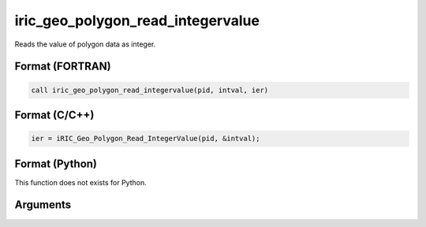 iric_geo_polygon_read_integervalue
====================================

Reads the value of polygon data as integer.

Format (FORTRAN)
------------------
.. code-block:: fortran

   call iric_geo_polygon_read_integervalue(pid, intval, ier)

Format (C/C++)
----------------
.. code-block:: c

   ier = iRIC_Geo_Polygon_Read_IntegerValue(pid, &intval);

Format (Python)
----------------

This function does not exists for Python.

Arguments
---------

.. csv-table:: Arguments of iric_geo_polygon_read_integervalue
   :file: iric_geo_polygon_read_integervalue_args.csv
   :header-rows: 1
